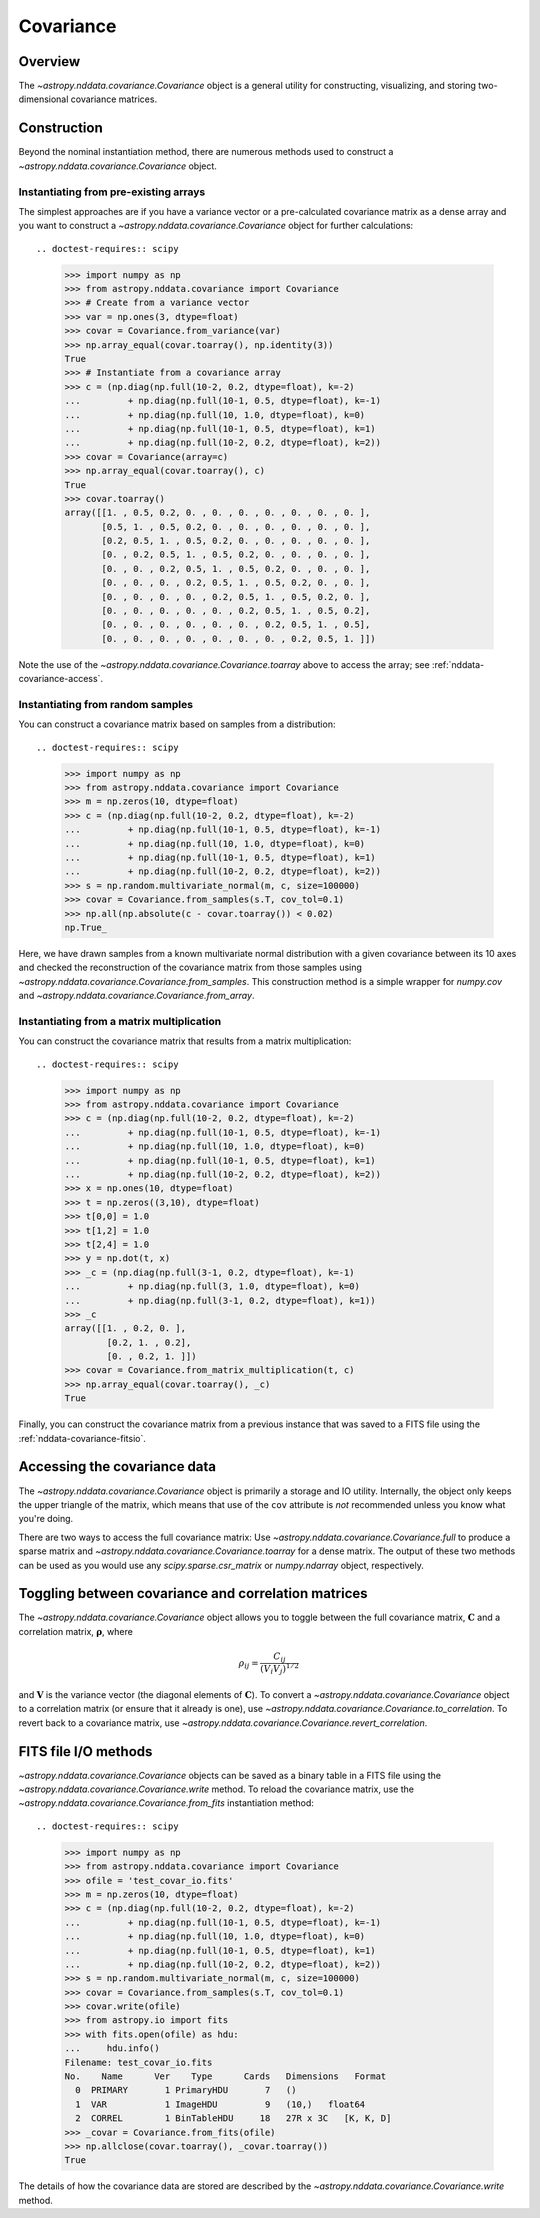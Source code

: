 
.. _nddata-covariance:

Covariance
**********

Overview
========

The `~astropy.nddata.covariance.Covariance` object is a general utility for
constructing, visualizing, and storing two-dimensional covariance matrices.

.. _nddata-covariance-construction:

Construction
============

Beyond the nominal instantiation method, there are numerous methods used to
construct a `~astropy.nddata.covariance.Covariance` object.

Instantiating from pre-existing arrays
--------------------------------------

The simplest approaches are if you have a variance vector or a pre-calculated
covariance matrix as a dense array and you want to construct a
`~astropy.nddata.covariance.Covariance` object for further calculations::

.. doctest-requires:: scipy

    >>> import numpy as np
    >>> from astropy.nddata.covariance import Covariance
    >>> # Create from a variance vector
    >>> var = np.ones(3, dtype=float)
    >>> covar = Covariance.from_variance(var)
    >>> np.array_equal(covar.toarray(), np.identity(3))
    True
    >>> # Instantiate from a covariance array
    >>> c = (np.diag(np.full(10-2, 0.2, dtype=float), k=-2)
    ...         + np.diag(np.full(10-1, 0.5, dtype=float), k=-1)
    ...         + np.diag(np.full(10, 1.0, dtype=float), k=0)
    ...         + np.diag(np.full(10-1, 0.5, dtype=float), k=1)
    ...         + np.diag(np.full(10-2, 0.2, dtype=float), k=2))
    >>> covar = Covariance(array=c)
    >>> np.array_equal(covar.toarray(), c)
    True
    >>> covar.toarray()
    array([[1. , 0.5, 0.2, 0. , 0. , 0. , 0. , 0. , 0. , 0. ],
           [0.5, 1. , 0.5, 0.2, 0. , 0. , 0. , 0. , 0. , 0. ],
           [0.2, 0.5, 1. , 0.5, 0.2, 0. , 0. , 0. , 0. , 0. ],
           [0. , 0.2, 0.5, 1. , 0.5, 0.2, 0. , 0. , 0. , 0. ],
           [0. , 0. , 0.2, 0.5, 1. , 0.5, 0.2, 0. , 0. , 0. ],
           [0. , 0. , 0. , 0.2, 0.5, 1. , 0.5, 0.2, 0. , 0. ],
           [0. , 0. , 0. , 0. , 0.2, 0.5, 1. , 0.5, 0.2, 0. ],
           [0. , 0. , 0. , 0. , 0. , 0.2, 0.5, 1. , 0.5, 0.2],
           [0. , 0. , 0. , 0. , 0. , 0. , 0.2, 0.5, 1. , 0.5],
           [0. , 0. , 0. , 0. , 0. , 0. , 0. , 0.2, 0.5, 1. ]])

Note the use of the `~astropy.nddata.covariance.Covariance.toarray` above to
access the array; see :ref:`nddata-covariance-access`.

Instantiating from random samples
---------------------------------

You can construct a covariance matrix based on samples from a distribution::

.. doctest-requires:: scipy

    >>> import numpy as np
    >>> from astropy.nddata.covariance import Covariance
    >>> m = np.zeros(10, dtype=float)
    >>> c = (np.diag(np.full(10-2, 0.2, dtype=float), k=-2)
    ...         + np.diag(np.full(10-1, 0.5, dtype=float), k=-1)
    ...         + np.diag(np.full(10, 1.0, dtype=float), k=0)
    ...         + np.diag(np.full(10-1, 0.5, dtype=float), k=1)
    ...         + np.diag(np.full(10-2, 0.2, dtype=float), k=2))
    >>> s = np.random.multivariate_normal(m, c, size=100000)
    >>> covar = Covariance.from_samples(s.T, cov_tol=0.1)
    >>> np.all(np.absolute(c - covar.toarray()) < 0.02)
    np.True_

Here, we have drawn samples from a known multivariate normal distribution with a
given covariance between its 10 axes and checked the reconstruction of the
covariance matrix from those samples using
`~astropy.nddata.covariance.Covariance.from_samples`. This construction method
is a simple wrapper for `numpy.cov` and
`~astropy.nddata.covariance.Covariance.from_array`.

Instantiating from a matrix multiplication
------------------------------------------

You can construct the covariance matrix that results from a matrix
multiplication::

.. doctest-requires:: scipy

    >>> import numpy as np
    >>> from astropy.nddata.covariance import Covariance
    >>> c = (np.diag(np.full(10-2, 0.2, dtype=float), k=-2)
    ...         + np.diag(np.full(10-1, 0.5, dtype=float), k=-1)
    ...         + np.diag(np.full(10, 1.0, dtype=float), k=0)
    ...         + np.diag(np.full(10-1, 0.5, dtype=float), k=1)
    ...         + np.diag(np.full(10-2, 0.2, dtype=float), k=2))
    >>> x = np.ones(10, dtype=float)
    >>> t = np.zeros((3,10), dtype=float)
    >>> t[0,0] = 1.0
    >>> t[1,2] = 1.0
    >>> t[2,4] = 1.0
    >>> y = np.dot(t, x)
    >>> _c = (np.diag(np.full(3-1, 0.2, dtype=float), k=-1)
    ...         + np.diag(np.full(3, 1.0, dtype=float), k=0)
    ...         + np.diag(np.full(3-1, 0.2, dtype=float), k=1))
    >>> _c
    array([[1. , 0.2, 0. ],
            [0.2, 1. , 0.2],
            [0. , 0.2, 1. ]])
    >>> covar = Covariance.from_matrix_multiplication(t, c)
    >>> np.array_equal(covar.toarray(), _c)
    True

Finally, you can construct the covariance matrix from a previous instance that
was saved to a FITS file using the :ref:`nddata-covariance-fitsio`.

.. _nddata-covariance-access:

Accessing the covariance data
=============================

The `~astropy.nddata.covariance.Covariance` object is primarily a storage and IO
utility. Internally, the object only keeps the upper triangle of the matrix,
which means that use of the ``cov`` attribute is *not* recommended unless you
know what you're doing.

There are two ways to access the full covariance matrix: Use 
`~astropy.nddata.covariance.Covariance.full` to produce a sparse matrix and
`~astropy.nddata.covariance.Covariance.toarray` for a dense matrix.  The output
of these two methods can be used as you would use any `scipy.sparse.csr_matrix`
or `numpy.ndarray` object, respectively.

.. _nddata-covariance-correl:

Toggling between covariance and correlation matrices
====================================================

The `~astropy.nddata.covariance.Covariance` object allows you to toggle between
the full covariance matrix, :math:`{\mathbf C}` and a correlation matrix,
:math:`{\mathbf \rho}`, where

.. math::

    \rho_{ij} = \frac{C_{ij}}{(V_i V_j)^{1/2}}

and :math:`{\mathbf V}` is the variance vector (the diagonal elements of
:math:`{\mathbf C}`). To convert a `~astropy.nddata.covariance.Covariance`
object to a correlation matrix (or ensure that it already is one), use
`~astropy.nddata.covariance.Covariance.to_correlation`. To revert back to a
covariance matrix, use
`~astropy.nddata.covariance.Covariance.revert_correlation`.

.. _nddata-covariance-fitsio:

FITS file I/O methods
=====================

`~astropy.nddata.covariance.Covariance` objects can be saved as a binary table
in a FITS file using the `~astropy.nddata.covariance.Covariance.write` method.
To reload the covariance matrix, use the
`~astropy.nddata.covariance.Covariance.from_fits` instantiation method::

.. doctest-requires:: scipy

    >>> import numpy as np
    >>> from astropy.nddata.covariance import Covariance
    >>> ofile = 'test_covar_io.fits'
    >>> m = np.zeros(10, dtype=float)
    >>> c = (np.diag(np.full(10-2, 0.2, dtype=float), k=-2)
    ...         + np.diag(np.full(10-1, 0.5, dtype=float), k=-1)
    ...         + np.diag(np.full(10, 1.0, dtype=float), k=0)
    ...         + np.diag(np.full(10-1, 0.5, dtype=float), k=1)
    ...         + np.diag(np.full(10-2, 0.2, dtype=float), k=2))
    >>> s = np.random.multivariate_normal(m, c, size=100000)
    >>> covar = Covariance.from_samples(s.T, cov_tol=0.1)
    >>> covar.write(ofile)
    >>> from astropy.io import fits
    >>> with fits.open(ofile) as hdu:
    ...     hdu.info()
    Filename: test_covar_io.fits
    No.    Name      Ver    Type      Cards   Dimensions   Format
      0  PRIMARY       1 PrimaryHDU       7   ()
      1  VAR           1 ImageHDU         9   (10,)   float64
      2  CORREL        1 BinTableHDU     18   27R x 3C   [K, K, D]
    >>> _covar = Covariance.from_fits(ofile)
    >>> np.allclose(covar.toarray(), _covar.toarray())
    True

The details of how the covariance data are stored are described by the
`~astropy.nddata.covariance.Covariance.write` method.
